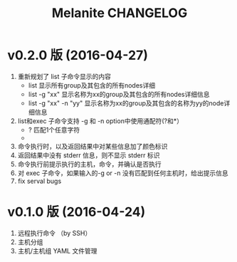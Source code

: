 #+STARTUP: showall
#+OPTIONS: toc:t
#+OPTIONS: num:t
#+OPTIONS: html-postamble:nil
#+LANGUAGE: zh-CN
#+OPTIONS:   ^:{}
#+TITLE: Melanite CHANGELOG

* v0.2.0 版 (2016-04-27)
1. 重新规划了 list 子命令显示的内容
   - list 显示所有group及其包含的所有nodes详细
   - list -g "xx" 显示名称为xx的group及其包含的所有nodes详细信息
   - list -g "xx" -n "yy" 显示名称为xx的group及其包含的名称为yy的node详细信息
2. list和exec 子命令支持 -g 和 -n option中使用通配符(?和*）
   - ? 匹配1个任意字符
   - * 匹配0个或多个任意字符
3. 命令执行时，以及返回结果中对某些信息加了颜色标识
4. 返回结果中没有 stderr 信息，则不显示 stderr 标识
5. 命令执行前提示执行的主机，命令，并确认是否执行
6. 对 exec 子命令，如果输入的-g or -n 没有匹配到任何主机时，给出提示信息
7. fix serval bugs

* v0.1.0 版 (2016-04-24)
1. 远程执行命令 （by SSH）
2. 主机分组
3. 主机/主机组 YAML 文件管理

	

